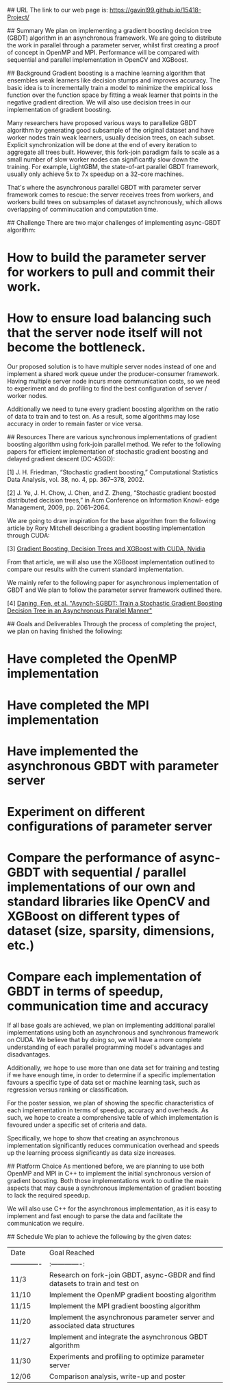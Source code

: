 # Asynchronous Parallel Gradient Boosting using Parameter Server

## URL
The link to our web page is: https://gavinl99.github.io/15418-Project/

## Summary
We plan on implementing a gradient boosting decision tree (GBDT) algorithm in an asynchronous framework. We are going to distribute the work in parallel through a parameter server, whilst first creating a proof of concept in OpenMP and MPI. Performance will be compared with sequential and parallel implementation in OpenCV and XGBoost.

## Background
Gradient boosting is a machine learning algorithm that ensembles weak learners like decision stumps and improves accuracy. The basic idea is to incrementally train a model to minimize the empirical loss function over the function space by fitting a weak learner that points in the negative gradient direction. We will also use decision trees in our implementation of gradient boosting.

Many researchers have proposed various ways to parallelize GBDT algorithm by generating good subsample of the original dataset and have worker nodes train weak learners, usually decision trees, on each subset. Explicit synchronization will be done at the end of every iteration to aggregate all trees built. However, this fork-join paradigm fails to scale as a small number of slow worker nodes can significantly slow down the training. For example, LightGBM, the state-of-art parallel GBDT framework, usually only achieve 5x to 7x speedup on a 32-core machines.

That's where the asynchronous parallel GBDT with parameter server framework comes to rescue: the server receives trees from workers, and workers build trees on subsamples of dataset asynchronously, which allows overlapping of comminucation and computation time.

## Challenge
There are two major challenges of implementing async-GBDT algorithm:
* How to build the parameter server for workers to pull and commit their work.
* How to ensure load balancing such that the server node itself will not become the bottleneck.

Our proposed solution is to have multiple server nodes instead of one and implement a shared work queue under the producer-consumer framework. Having multiple server node incurs more communication costs, so we need to experiment and do profiling to find the best configuration of server / worker nodes.

Additionally we need to tune every gradient boosting algorithm on the ratio of data to train and to test on. As a result, some algorithms may lose accuracy in order to remain faster or vice versa.

## Resources
There are various synchronous implementations of gradient boosting algorithm using fork-join parallel method. We refer to the following papers for efficient implementation of stochastic gradient boosting and delayed gradient descent (DC-ASGD): 

\text{[1]} J. H. Friedman, “Stochastic gradient boosting,” Computational Statistics Data Analysis, vol. 38, no. 4, pp. 367–378, 2002.

\text{[2]} J. Ye, J. H. Chow, J. Chen, and Z. Zheng, “Stochastic gradient boosted distributed decision trees,” in Acm Conference on Information Knowl- edge Management, 2009, pp. 2061–2064.

We are going to draw inspiration for the base algorithm from the following article by Rory Mitchell describing a gradient boosting implementation through CUDA:

\text{[3]} \href{https://devblogs.nvidia.com/gradient-boosting-decision-trees-xgboost-cuda/}{Gradient Boosting, Decision Trees and XGBoost with CUDA, Nvidia}

From that article, we will also use the XGBoost implementation outlined to compare our results with the current standard implementation.

We mainly refer to the following paper for asynchronous implementation of GBDT and We plan to follow the parameter server framework outlined there. 

\text{[4]} \href{https://www.cs.cmu.edu/~muli/file/parameter_server_osdi14.pdf}{Daning, Fen, et al. "Asynch-SGBDT: Train a Stochastic Gradient Boosting Decision Tree in an Asynchronous Parallel Manner"}

## Goals and Deliverables
Through the process of completing the project, we plan on having finished the following:
* Have completed the OpenMP implementation
* Have completed the MPI implementation
* Have implemented the asynchronous GBDT with parameter server
* Experiment on different configurations of parameter server
* Compare the performance of async-GBDT with sequential / parallel implementations of our own and standard libraries like OpenCV and XGBoost on different types of dataset (size, sparsity, dimensions, etc.)
* Compare each implementation of GBDT in terms of speedup, communication time and accuracy

If all base goals are achieved, we plan on implementing additional parallel implementations using both an asynchronous and synchronous framework on CUDA. We believe that by doing so, we will have a more complete understanding of each parallel programming model's advantages and disadvantages.

Additionally, we hope to use more than one data set for training and testing if we have enough time, in order to determine if a specific implementation favours a specific type of data set or machine learning task, such as regression versus ranking or classification.

For the poster session, we plan of showing the specific characteristics of each implementation in terms of speedup, accuracy and overheads. As such, we hope to create a comprehensive table of which implementation is favoured under a specific set of criteria and data.

Specifically, we hope to show that creating an asynchronous implementation significantly reduces communication overhead and speeds up the learning process significantly as data size increases.

## Platform Choice
As mentioned before, we are planning to use both OpenMP and MPI in C++ to implement the initial synchronous version of gradient boosting. Both those implementations work to outline the main aspects that may cause a synchronous implementation of gradient boosting to lack the required speedup.

We will also use C++ for the asynchronous implementation, as it is easy to implement and fast enough to parse the data and facilitate the communication we require.

## Schedule
We plan to achieve the following by the given dates:

| Date        | Goal Reached           |
| ------------- |:-------------:|
| 11/3     | Research on fork-join GBDT, async-GBDR and find datasets to train and test on |
| 11/10     | Implement the OpenMP gradient boosting algorithm |
| 11/15     | Implement the MPI gradient boosting algorithm |
| 11/20     | Implement the asynchronous parameter server and associated data structures |
| 11/27     | Implement and integrate the asynchronous GBDT algorithm |
| 11/30     | Experiments and profiling to optimize parameter server |
| 12/06    | Comparison analysis, write-up and poster |

